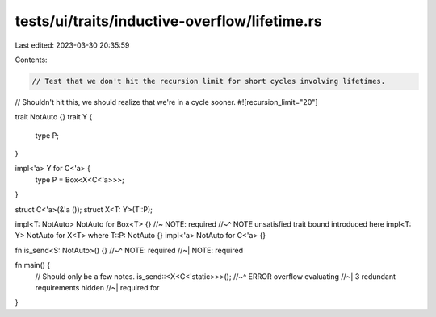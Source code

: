 tests/ui/traits/inductive-overflow/lifetime.rs
==============================================

Last edited: 2023-03-30 20:35:59

Contents:

.. code-block:: rs

    // Test that we don't hit the recursion limit for short cycles involving lifetimes.

// Shouldn't hit this, we should realize that we're in a cycle sooner.
#![recursion_limit="20"]

trait NotAuto {}
trait Y {
    type P;
}

impl<'a> Y for C<'a> {
    type P = Box<X<C<'a>>>;
}

struct C<'a>(&'a ());
struct X<T: Y>(T::P);

impl<T: NotAuto> NotAuto for Box<T> {} //~ NOTE: required
//~^ NOTE unsatisfied trait bound introduced here
impl<T: Y> NotAuto for X<T> where T::P: NotAuto {}
impl<'a> NotAuto for C<'a> {}

fn is_send<S: NotAuto>() {}
//~^ NOTE: required
//~| NOTE: required

fn main() {
    // Should only be a few notes.
    is_send::<X<C<'static>>>();
    //~^ ERROR overflow evaluating
    //~| 3 redundant requirements hidden
    //~| required for
}


